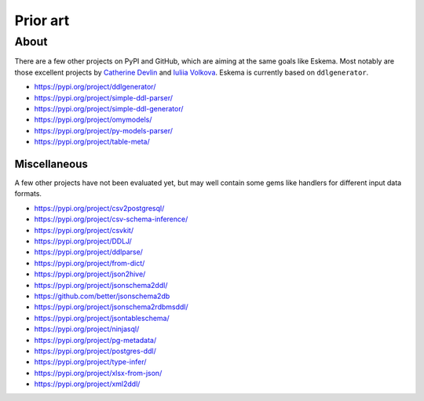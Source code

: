 #########
Prior art
#########


*****
About
*****

There are a few other projects on PyPI and GitHub, which are aiming at the same
goals like Eskema. Most notably are those excellent projects by `Catherine
Devlin`_ and `Iuliia Volkova`_. Eskema is currently based on ``ddlgenerator``.

- https://pypi.org/project/ddlgenerator/
- https://pypi.org/project/simple-ddl-parser/
- https://pypi.org/project/simple-ddl-generator/
- https://pypi.org/project/omymodels/
- https://pypi.org/project/py-models-parser/
- https://pypi.org/project/table-meta/


Miscellaneous
=============

A few other projects have not been evaluated yet, but may well contain some
gems like handlers for different input data formats.

- https://pypi.org/project/csv2postgresql/
- https://pypi.org/project/csv-schema-inference/
- https://pypi.org/project/csvkit/
- https://pypi.org/project/DDLJ/
- https://pypi.org/project/ddlparse/
- https://pypi.org/project/from-dict/
- https://pypi.org/project/json2hive/
- https://pypi.org/project/jsonschema2ddl/
- https://github.com/better/jsonschema2db
- https://pypi.org/project/jsonschema2rdbmsddl/
- https://pypi.org/project/jsontableschema/
- https://pypi.org/project/ninjasql/
- https://pypi.org/project/pg-metadata/
- https://pypi.org/project/postgres-ddl/
- https://pypi.org/project/type-infer/
- https://pypi.org/project/xlsx-from-json/
- https://pypi.org/project/xml2ddl/


.. _Catherine Devlin: https://github.com/catherinedevlin
.. _Iuliia Volkova: https://github.com/xnuinside
